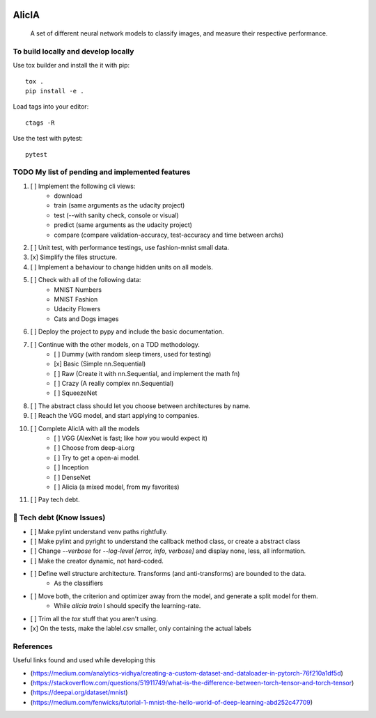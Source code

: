
.. image:: https://img.shields.io/pypi/v/aeimg-classifier.svg
    :alt: PyPI-Server
    :target: https://pypi.org/project/aeimg-classifier/

.. image:: https://img.shields.io/conda/vn/conda-forge/aeimg-classifier.svg
    :alt: Conda-Forge
    :target: https://anaconda.org/conda-forge/aeimg-classifier

.. image:: https://pepy.tech/badge/aeimg-classifier/month
    :alt: Monthly Downloads
    :target: https://pepy.tech/project/aeimg-classifier

.. image:: https://img.shields.io/badge/-PyScaffold-005CA0?logo=pyscaffold
    :alt: Project generated with PyScaffold
    :target: https://pyscaffold.org/

================================================
                   AlicIA
================================================


    A set of different neural network models to classify images, and measure their respective performance.


To build locally and develop locally
================================================

Use tox builder and install the it with pip::

    tox .
    pip install -e .

Load tags into your editor::

    ctags -R

Use the test with pytest::

    pytest

TODO My list of pending and implemented features
================================================

1.  [ ] Implement the following cli views:
        - download
        - train (same arguments as the udacity project)
        - test (--with sanity check, console or visual)
        - predict (same arguments as the udacity project)
        - compare (compare validation-accuracy, test-accuracy and time between archs)
2.  [ ] Unit test, with performance testings, use fashion-mnist small data.
3.  [x] Simplify the files structure.
4.  [ ] Implement a behaviour to change hidden units on all models.
5.  [ ] Check with all of the following data:
        - MNIST Numbers
        - MNIST Fashion
        - Udacity Flowers
        - Cats and Dogs images
6.  [ ] Deploy the project to pypy and include the basic documentation.
7.  [ ] Continue with the other models, on a TDD methodology.
        - [ ] Dummy (with random sleep timers, used for testing)
        - [x] Basic (Simple nn.Sequential)
        - [ ] Raw (Create it with nn.Sequential, and implement the math fn)
        - [ ] Crazy (A really complex nn.Sequential)
        - [ ] SqueezeNet
8.  [ ] The abstract class should let you choose between architectures by name.
9.  [ ] Reach the VGG model, and start applying to companies.
10.  [ ] Complete AlicIA with all the models
        - [ ] VGG (AlexNet is fast; like how you would expect it)
        - [ ] Choose from deep-ai.org
        - [ ] Try to get a open-ai model.
        - [ ] Inception
        - [ ] DenseNet
        - [ ] Alicia (a mixed model, from my favorites)
11. [ ] Pay tech debt.

🐛 Tech debt (Know Issues)
================================================

* [ ] Make pylint understand venv paths rightfully.
* [ ] Make pylint and pyright to understand the callback method class, or create a abstract class
* [ ] Change `--verbose` for `--log-level [error, info, verbose]` and display none, less, all information.
* [ ] Make the creator dynamic, not hard-coded.
* [ ] Define well structure architecture. Transforms (and anti-transforms) are bounded to the data.
      - As the classifiers
* [ ] Move both, the criterion and optimizer away from the model, and generate a split model for them.
      - While `alicia train` I should specify the learning-rate.
* [ ] Trim all the `tox` stuff that you aren't using.
* [x] On the tests, make the lablel.csv smaller, only containing the actual labels

References
================================================

Useful links found and used while developing this

* (https://medium.com/analytics-vidhya/creating-a-custom-dataset-and-dataloader-in-pytorch-76f210a1df5d)
* (https://stackoverflow.com/questions/51911749/what-is-the-difference-between-torch-tensor-and-torch-tensor)
* (https://deepai.org/dataset/mnist)
* (https://medium.com/fenwicks/tutorial-1-mnist-the-hello-world-of-deep-learning-abd252c47709)
